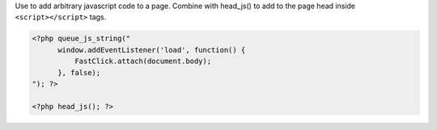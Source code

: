 Use to add arbitrary javascript code to a page. Combine with head_js() to add to the page head inside ``<script></script>`` tags.

.. code-block:: php

    <?php queue_js_string("
          window.addEventListener('load', function() {
              FastClick.attach(document.body);
          }, false);
    "); ?>

    <?php head_js(); ?>